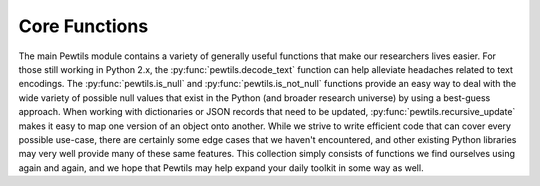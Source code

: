 **************
Core Functions
**************

The main Pewtils module contains a variety of generally useful functions that make our researchers \
lives easier. For those still working in Python 2.x, the :py:func:`pewtils.decode_text` function can help alleviate \
headaches related to text encodings. The :py:func:`pewtils.is_null` and :py:func:`pewtils.is_not_null` functions \
provide an easy way to deal with the wide variety of possible null values that exist in the Python (and broader \
research universe) by using a best-guess approach. When working with dictionaries or JSON records that need \
to be updated, :py:func:`pewtils.recursive_update` makes it easy to map one version of an object onto another. While \
we strive to write efficient code that can cover every possible use-case, there are certainly some \
edge cases that we haven't encountered, and other existing Python libraries may very well provide \
many of these same features. This collection simply consists of functions we find ourselves using \
again and again, and we hope that Pewtils may help expand your daily toolkit in some way as well.

.. automodule :: pewtils.__init__
    :autosummary:
    :members:
